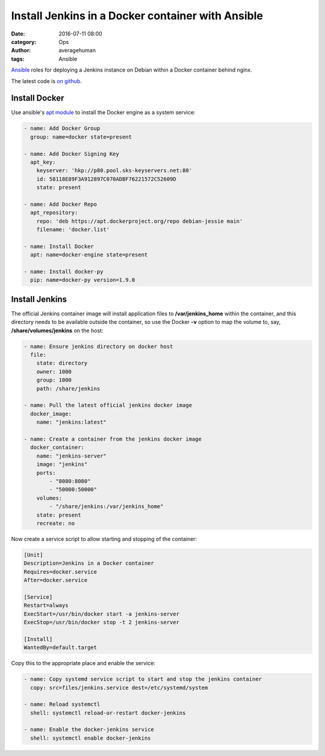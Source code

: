 
Install Jenkins in a Docker container with Ansible
##################################################

:date: 2016-07-11 08:00
:category: Ops
:author: averagehuman
:tags: Ansible


.. container:: callout primary

    `Ansible`_ roles for deploying a Jenkins instance on Debian within a Docker container
    behind nginx.
    

The latest code is `on github`_.


Install Docker
--------------

Use ansible's `apt module`_ to install the Docker engine as a system service:

.. code-block:: bash

        - name: Add Docker Group
          group: name=docker state=present

        - name: Add Docker Signing Key
          apt_key:
            keyserver: 'hkp://p80.pool.sks-keyservers.net:80'
            id: 58118E89F3A912897C070ADBF76221572C52609D
            state: present

        - name: Add Docker Repo
          apt_repository:
            repo: 'deb https://apt.dockerproject.org/repo debian-jessie main'
            filename: 'docker.list'

        - name: Install Docker
          apt: name=docker-engine state=present

        - name: Install docker-py
          pip: name=docker-py version=1.9.0


Install Jenkins
---------------

The official Jenkins container image will install application files to **/var/jenkins_home** within
the container, and this directory needs to be available outside the container, so use the
Docker **-v** option to map the volume to, say, **/share/volumes/jenkins** on the host:


.. code-block:: bash

        - name: Ensure jenkins directory on docker host
          file:
            state: directory
            owner: 1000
            group: 1000
            path: /share/jenkins

        - name: Pull the latest official jenkins docker image
          docker_image:
            name: "jenkins:latest"

        - name: Create a container from the jenkins docker image
          docker_container:
            name: "jenkins-server"
            image: "jenkins"
            ports:
                - "8080:8080"
                - "50000:50000"
            volumes:
                - "/share/jenkins:/var/jenkins_home"
            state: present
            recreate: no

Now create a service script to allow starting and stopping of the container:

.. code-block:: bash

        [Unit]
        Description=Jenkins in a Docker container
        Requires=docker.service
        After=docker.service

        [Service]
        Restart=always
        ExecStart=/usr/bin/docker start -a jenkins-server
        ExecStop=/usr/bin/docker stop -t 2 jenkins-server

        [Install]
        WantedBy=default.target

Copy this to the appropriate place and enable the service:

.. code-block:: bash

        - name: Copy systemd service script to start and stop the jenkins container
          copy: src=files/jenkins.service dest=/etc/systemd/system

        - name: Reload systemctl
          shell: systemctl reload-or-restart docker-jenkins

        - name: Enable the docker-jenkins service
          shell: systemctl enable docker-jenkins

.. _ansible: https://www.ansible.com/
.. _apt module: http://docs.ansible.com/ansible/apt_module.html
.. _on github: https://github.com/averagehuman/linode-saltmaster


